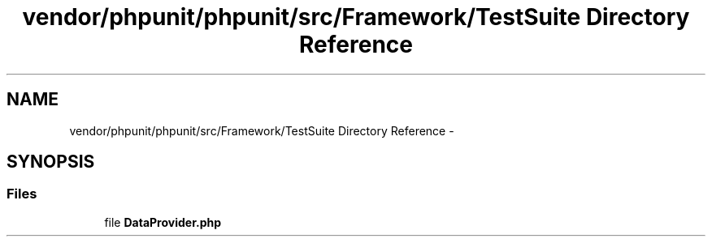 .TH "vendor/phpunit/phpunit/src/Framework/TestSuite Directory Reference" 3 "Tue Apr 14 2015" "Version 1.0" "VirtualSCADA" \" -*- nroff -*-
.ad l
.nh
.SH NAME
vendor/phpunit/phpunit/src/Framework/TestSuite Directory Reference \- 
.SH SYNOPSIS
.br
.PP
.SS "Files"

.in +1c
.ti -1c
.RI "file \fBDataProvider\&.php\fP"
.br
.in -1c
